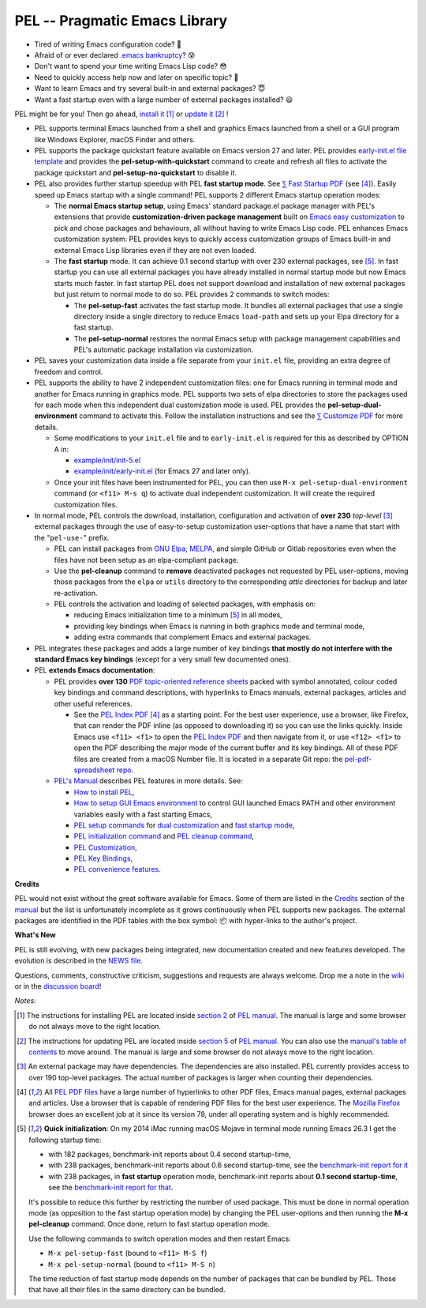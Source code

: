 ==============================
PEL -- Pragmatic Emacs Library
==============================

.. image:: https://img.shields.io/:license-gpl3-blue.svg
   :alt: License
   :target: https://www.gnu.org/licenses/gpl-3.0.html

.. image:: https://img.shields.io/badge/Version->V0.3.1-teal
   :alt: Version
   :target: https://github.com/pierre-rouleau/pel/blob/master/NEWS#changes-since-version-031

.. image:: https://img.shields.io/badge/Fast-startup-green
   :alt: Version
   :target: https://github.com/pierre-rouleau/pel#quick


- Tired of writing Emacs configuration code? 🤯
- Afraid of or ever declared `.emacs bankruptcy`_? 😰
- Don't want to spend your time writing Emacs Lisp code? 😳
- Need to quickly access help now and later on specific topic? 🤔
- Want to learn Emacs and try several built-in and external packages? 😇
- Want a fast startup even with a large number of external packages installed? 😃

PEL might be for you!  Then go ahead, `install it`_ [#install]_
or `update it`_ [#update]_ !

- PEL supports terminal Emacs launched from a shell and graphics Emacs
  launched from a shell or a GUI program like Windows Explorer, macOS Finder
  and others.

- PEL supports the package quickstart feature available on Emacs version 27
  and later. PEL provides `early-init.el file template`_ and provides the
  **pel-setup-with-quickstart** command to create and refresh all files to
  activate the package quickstart and **pel-setup-no-quickstart** to
  disable it.

- PEL also provides further startup speedup with PEL **fast startup mode**.
  See `⅀ Fast Startup PDF`_ (see [#firefox]_).  Easily speed up Emacs startup
  with a single command!  PEL supports 2 different Emacs startup operation
  modes:

  - The **normal Emacs startup setup**, using Emacs' standard package.el
    package manager with PEL's extensions that provide **customization-driven
    package management** built on `Emacs easy customization`_ to pick and
    chose packages and behaviours, all without having to write Emacs Lisp
    code.  PEL enhances Emacs customization system: PEL provides keys to
    quickly access customization groups of Emacs built-in and external Emacs
    Lisp libraries even if they are not even loaded.

  - The **fast startup** mode. It can achieve 0.1 second startup with over 230
    external packages, see [#quick]_.  In fast startup you can use all
    external packages you have already installed in normal startup mode but
    now Emacs starts much faster.  In fast startup PEL does not support
    download and installation of new external packages but just return to
    normal mode to do so.  PEL provides 2 commands to switch modes:

    - The **pel-setup-fast** activates the fast startup mode. It bundles all
      external packages that use a single directory inside a single directory
      to reduce Emacs ``load-path`` and sets up your Elpa directory for a fast
      startup.
    - The **pel-setup-normal** restores the normal Emacs setup with package
      management capabilities and PEL's automatic package installation via
      customization.

- PEL saves your customization data inside a file separate from your
  ``init.el`` file, providing an extra degree of freedom and control.

- PEL supports the ability to have 2 independent customization files: one for
  Emacs running in terminal mode and another for Emacs running in graphics
  mode. PEL supports two sets of elpa directories to store the packages used
  for each mode when this independent dual customization mode is used.  PEL
  provides the **pel-setup-dual-environment** command to activate this.
  Follow the installation instructions and see the `⅀ Customize PDF`_ for more
  details.

  - Some modifications to your ``init.el`` file and to ``early-init.el``
    is required for this as described by OPTION A in:

    - `example/init/init-5.el`_
    - `example/init/early-init.el`_ (for Emacs 27 and later only).

  - Once your init files have been instrumented for PEL, you can then use
    ``M-x pel-setup-dual-environment`` command (or ``<f11> M-s q``) to
    activate dual independent customization.  It will create the required
    customization files.

- In normal mode, PEL controls the download, installation, configuration and
  activation of **over 230** *top-level* [#externp]_ external packages through the
  use of easy-to-setup customization user-options that have a name that start
  with the "``pel-use-``" prefix.

  - PEL can install packages from `GNU Elpa`_, MELPA_, and simple GitHub or
    Gitlab repositories even when the files have not been setup as an
    elpa-compliant package.

  - Use the **pel-cleanup** command to **remove** deactivated packages not
    requested by PEL user-options, moving those packages from the ``elpa``
    or ``utils`` directory to the corresponding *attic* directories for
    backup and later re-activation.

  - PEL controls the activation and loading of selected packages, with
    emphasis on:

    - reducing Emacs initialization time to a minimum [#quick]_ in all modes,
    - providing key bindings when Emacs is running in both graphics mode and
      terminal mode,
    - adding extra commands that complement Emacs and external packages.

- PEL integrates these packages and adds a large number of key bindings
  **that mostly do not interfere with the standard Emacs key bindings**
  (except for a very small few documented ones).

- PEL **extends Emacs documentation**:

  - PEL provides **over 130** `PDF topic-oriented reference sheets`_ packed
    with symbol annotated, colour coded key bindings and command descriptions,
    with hyperlinks to Emacs manuals, external packages, articles and other
    useful references.

    - See the `PEL Index PDF`_ [#firefox]_ as a starting point.  For the best
      user experience, use a browser, like Firefox, that can render the PDF
      inline (as opposed to downloading it) so you can use the links quickly.
      Inside Emacs use ``<f11> <f1>`` to open the `PEL Index PDF`_ and then
      navigate from it, or use ``<f12> <f1>`` to open the PDF describing the
      major mode of the current buffer and its key bindings.  All of these PDF
      files are created from a macOS Number file.  It is located in a separate
      Git repo: the `pel-pdf-spreadsheet repo`_.

  - `PEL's Manual`_ describes PEL features in more details. See:

    - `How to install PEL`_,
    - `How to setup GUI Emacs environment`_ to control GUI launched Emacs PATH
      and other environment variables easily with a fast starting Emacs,
    - `PEL setup commands`_ for `dual customization`_ and `fast startup mode`_,
    - `PEL initialization command`_ and `PEL cleanup command`_,
    - `PEL Customization`_,
    - `PEL Key Bindings`_,
    - `PEL convenience features`_.

**Credits**

PEL would not exist without the great software available for Emacs.  Some of
them are listed in the `Credits`_ section of the manual_ but the list is
unfortunately incomplete as it grows continuously when PEL supports new
packages.  The external packages are identified in the PDF tables with the box
symbol: 📦 with hyper-links to the author's project.

**What's New**

PEL is still evolving, with new packages being integrated, new documentation
created and new features developed.  The evolution is described in the `NEWS file`_.

Questions, comments, constructive criticism, suggestions and requests are always welcome.
Drop me a note in the wiki_ or in the `discussion board`_!


*Notes*:

.. [#install] The instructions for installing PEL are located inside `section 2`_ of `PEL manual`_.
              The manual is large and some browser do not always move to the
              right location.

.. [#update]  The instructions for updating PEL are located inside `section 5`_ of `PEL
              manual`_.  You can also use the `manual's table of contents`_ to move around.
              The manual is large and some browser do not always move to the
              right location.

.. [#externp] An external package may have dependencies.  The dependencies are also
              installed. PEL currently provides access to over 190 top-level
              packages. The actual number of packages is larger when counting their dependencies.

.. [#firefox] All `PEL PDF files`_ have a large number of hyperlinks to other
              PDF files, Emacs manual pages, external packages and articles.
              Use a browser that is capable of rendering PDF files for the best user
              experience.  The `Mozilla Firefox`_ browser does an excellent job
              at it since its version 78, under all operating system and is
              highly recommended.

.. [#quick] **Quick initialization**: On my 2014 iMac running macOS Mojave in
            terminal mode running Emacs 26.3 I get the following startup time:

            - with 182 packages, benchmark-init reports about 0.4 second startup-time,
            - with 238 packages, benchmark-init reports about 0.6 second
              startup-time, see the `benchmark-init report for it <doc/res/normal-startup-001.png>`_
            - with 238 packages, in **fast startup** operation mode, benchmark-init
              reports about **0.1 second startup-time**, see the
              `benchmark-init report for that <doc/res/fast-startup-001.png>`_.

            It's possible to reduce this further by restricting the number of used
            package. This must be done in normal operation mode (as opposition to
            the fast startup operation mode) by changing the PEL user-options and
            then running the **M-x pel-cleanup** command.  Once done, return to
            fast startup operation mode.

            Use the following commands to switch operation modes and then restart Emacs:

            - ``M-x pel-setup-fast`` (bound to ``<f11> M-S f``)
            - ``M-x pel-setup-normal`` (bound to ``<f11> M-S n``)

            The time reduction of fast startup mode depends on the number of
            packages that can be bundled by PEL.  Those that have all their files
            in the same directory can be bundled.



.. links


.. _PEL Key Maps PDF:   https://raw.githubusercontent.com/pierre-rouleau/pel/master/doc/pdf/-pel-key-maps.pdf
.. _PEL Index PDF:      https://raw.githubusercontent.com/pierre-rouleau/pel/master/doc/pdf/-index.pdf
.. _Emacs easy customization:
.. _Emacs customization:       https://www.gnu.org/software/emacs/manual/html_node/emacs/Easy-Customization.html#Easy-Customization
.. _Emacs initialization file: https://www.gnu.org/software/emacs/manual/html_node/emacs/Init-File.html#Init-File
.. _manual:
.. _PEL manual:
.. _PEL's Manual:               doc/pel-manual.rst
.. _PEL Key Bindings:           doc/pel-manual.rst#pel-key-bindings
.. _PEL convenience features:   doc/pel-manual.rst#pel-convenience-features
.. _PEL Customization:          doc/pel-manual.rst#pel-customization
.. _Credits:                    doc/pel-manual.rst#credits
.. _PEL key bindings:           doc/pel-manual.rst#pel-key-bindings
.. _PEL Function Keys Bindings: doc/pel-manual.rst#pel-function-keys-bindings
.. _auto-complete:              https://melpa.org/#/auto-complete
.. _company:                    https://melpa.org/#/company
.. _visible bookmarks:          https://melpa.org/#/bm
.. _which-key:                  https://elpa.gnu.org/packages/which-key.html
.. _.emacs bankruptcy:          https://www.emacswiki.org/emacs/DotEmacsBankruptcy
.. _wiki:                       https://github.com/pierre-rouleau/pel/wiki
.. _install it:
.. _section 2:
.. _How to install PEL:         doc/pel-manual.rst#how-to-install-pel
.. _section 5:
.. _update it:                  doc/pel-manual.rst#updating-pel
.. _NEWS file:                  NEWS
.. _discussion board:           https://github.com/pierre-rouleau/pel/discussions
.. _GNU Elpa:                   https://elpa.gnu.org
.. _MELPA:                      https://melpa.org/#/
.. _manual's table of contents: doc/pel-manual.rst
.. _pel-pdf-spreadsheet repo:   https://github.com/pierre-rouleau/pel-pdf-spreadsheet#readme
.. _example/init/init-5.el:     example/init/init-5.el
.. _PEL PDF files:
.. _PDF topic-oriented reference sheets: doc/pdf
.. _PEL setup commands:        doc/pel-manual.rst#pel-setup-commands
.. _PEL initialization command: doc/pel-manual.rst#pel-initialization-command
.. _PEL cleanup command:        doc/pel-manual.rst#pel-cleanup-command
.. _PEL Customization:          doc/pel-manual.rst#pel-customization
.. _dual customization:         doc/pel-manual.rst#independent-customization-for-terminal-and-graphics-modes
.. _fast startup mode:          doc/pel-manual.rst#normal-startup-and-fast-startup-modes
.. _⅀ Fast Startup PDF:         https://raw.githubusercontent.com/pierre-rouleau/pel/master/doc/pdf/fast-startup.pdf
.. _⅀ Customize PDF:            https://raw.githubusercontent.com/pierre-rouleau/pel/master/doc/pdf/customize.pdf
.. _Mozilla Firefox:            https://en.wikipedia.org/wiki/Firefox
.. _How to setup GUI Emacs environment: doc/pel-manual.rst#prepare-using-gui-launched-emacs-running-in-graphics-mode
.. _early-init.el file template:
.. _example/init/early-init.el: example/init/early-init.el

..
   -----------------------------------------------------------------------------
